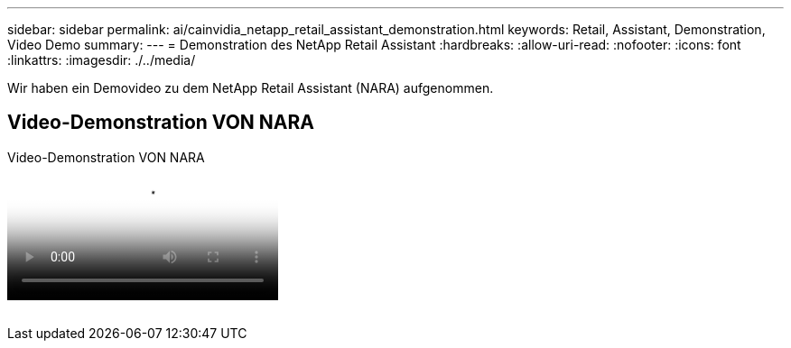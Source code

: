 ---
sidebar: sidebar 
permalink: ai/cainvidia_netapp_retail_assistant_demonstration.html 
keywords: Retail, Assistant, Demonstration, Video Demo 
summary:  
---
= Demonstration des NetApp Retail Assistant
:hardbreaks:
:allow-uri-read: 
:nofooter: 
:icons: font
:linkattrs: 
:imagesdir: ./../media/


[role="lead"]
Wir haben ein Demovideo zu dem NetApp Retail Assistant (NARA) aufgenommen.



== Video-Demonstration VON NARA

.Video-Demonstration VON NARA
video::b4aae689-31b5-440c-8dde-ac050140ece7[panopto]
image:cainvidia_image4.png[""]
